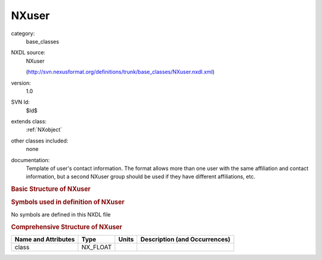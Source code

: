 ..  _NXuser:

######
NXuser
######

.. index::  ! . NXDL base_classes; NXuser

category:
    base_classes

NXDL source:
    NXuser
    
    (http://svn.nexusformat.org/definitions/trunk/base_classes/NXuser.nxdl.xml)

version:
    1.0

SVN Id:
    $Id$

extends class:
    :ref:`NXobject`

other classes included:
    none

documentation:
    Template of user's contact information.  The format allows more
    than one user with the same affiliation and contact information,
    but a second NXuser group should be used if they have different
    affiliations, etc.
    


.. rubric:: Basic Structure of **NXuser**

.. code-block:: text
    :linenos:
    
    NXuser (base class, version 1.0)
      address:NX_CHAR
      affiliation:NX_CHAR
      email:NX_CHAR
      facility_user_id:NX_CHAR
      fax_number:NX_CHAR
      name:NX_CHAR
      role:NX_CHAR
      telephone_number:NX_CHAR
    

.. rubric:: Symbols used in definition of **NXuser**

No symbols are defined in this NXDL file





.. rubric:: Comprehensive Structure of **NXuser**

+---------------------+----------+-------+-------------------------------+
| Name and Attributes | Type     | Units | Description (and Occurrences) |
+=====================+==========+=======+===============================+
| class               | NX_FLOAT | ..    | ..                            |
+---------------------+----------+-------+-------------------------------+
